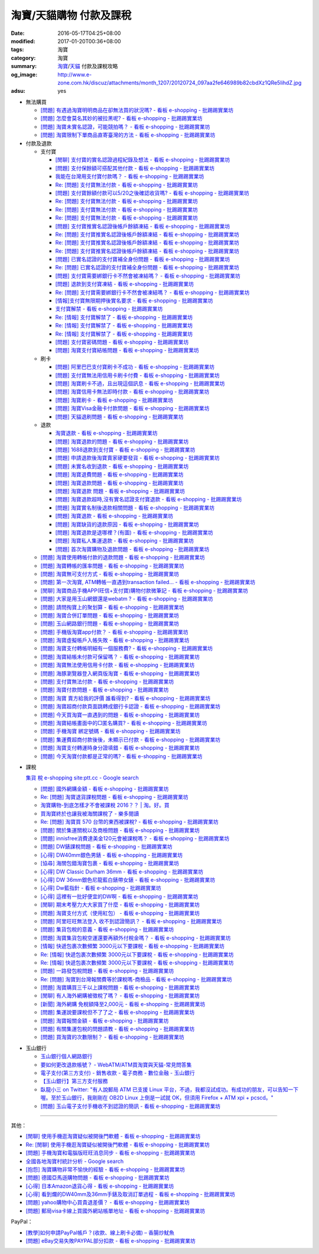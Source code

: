 淘寶/天貓購物 付款及課稅
########################

:date: 2016-05-17T04:25+08:00
:modified: 2017-01-20T00:36+08:00
:tags: 淘寶
:category: 淘寶
:summary: `淘寶`_/`天貓`_ 付款及課稅攻略
:og_image: http://www.e-zone.com.hk/discuz/attachments/month_1207/20120724_097aa2fe646989b82cbdXz1QRe5IihdZ.jpg
:adsu: yes


- 無法購買

  * `[問題] 有遇過淘寶明明商品在卻無法買的狀況嗎? - 看板 e-shopping - 批踢踢實業坊 <https://www.ptt.cc/bbs/e-shopping/M.1458456421.A.8E2.html>`_
  * `[問題] 怎麼會莫名其妙的被拉黑呢? - 看板 e-shopping - 批踢踢實業坊 <https://www.ptt.cc/bbs/e-shopping/M.1461813068.A.BBF.html>`_
  * `[問題] 淘寶未實名認證，可能競拍嗎？ - 看板 e-shopping - 批踢踢實業坊 <https://www.ptt.cc/bbs/e-shopping/M.1463826961.A.399.html>`_
  * `[問題] 淘寶限制下單商品直寄臺灣的方法 - 看板 e-shopping - 批踢踢實業坊 <https://www.ptt.cc/bbs/e-shopping/M.1464283344.A.BD7.html>`_

- 付款及退款

  * 支付寶

    - `[閒聊] 支付寶的實名認證過程紀錄及想法 - 看板 e-shopping - 批踢踢實業坊 <https://www.ptt.cc/bbs/e-shopping/M.1461928080.A.A91.html>`_
    - `[問題] 支付保餘額可搭配其他付款  - 看板 e-shopping - 批踢踢實業坊 <https://www.ptt.cc/bbs/e-shopping/M.1462590083.A.29C.html>`_
    - `我能在台灣用支付寶付款嗎？ - 看板 e-shopping - 批踢踢實業坊 <https://www.ptt.cc/bbs/e-shopping/M.1463297408.A.3BD.html>`_
    - `Re: [問題] 支付寶無法付款 - 看板 e-shopping - 批踢踢實業坊 <https://www.ptt.cc/bbs/e-shopping/M.1463554418.A.48B.html>`__
    - `[問題] 支付寶餘額付款可以5/20之後確認收貨嗎? - 看板 e-shopping - 批踢踢實業坊 <https://www.ptt.cc/bbs/e-shopping/M.1463542149.A.027.html>`_
    - `Re: [問題] 支付寶無法付款 - 看板 e-shopping - 批踢踢實業坊 <https://www.ptt.cc/bbs/e-shopping/M.1463539221.A.16E.html>`__
    - `Re: [問題] 支付寶無法付款 - 看板 e-shopping - 批踢踢實業坊 <https://www.ptt.cc/bbs/e-shopping/M.1463672097.A.C1D.html>`__
    - `Re: [問題] 支付寶無法付款 - 看板 e-shopping - 批踢踢實業坊 <https://www.ptt.cc/bbs/e-shopping/M.1463629574.A.E07.html>`__
    - `[問題] 支付寶推實名認證後帳戶餘額凍結 - 看板 e-shopping - 批踢踢實業坊 <https://www.ptt.cc/bbs/e-shopping/M.1463662076.A.6F8.html>`_
    - `Re: [問題] 支付寶推實名認證後帳戶餘額凍結 - 看板 e-shopping - 批踢踢實業坊 <https://www.ptt.cc/bbs/e-shopping/M.1463672519.A.B90.html>`__
    - `Re: [問題] 支付寶推實名認證後帳戶餘額凍結 - 看板 e-shopping - 批踢踢實業坊 <https://www.ptt.cc/bbs/e-shopping/M.1463677662.A.8D6.html>`__
    - `Re: [問題] 支付寶推實名認證後帳戶餘額凍結 - 看板 e-shopping - 批踢踢實業坊 <https://www.ptt.cc/bbs/e-shopping/M.1463742789.A.9CA.html>`__
    - `[問題] 已實名認證的支付寶補全身份問題 - 看板 e-shopping - 批踢踢實業坊 <https://www.ptt.cc/bbs/e-shopping/M.1463723794.A.1BD.html>`_
    - `Re: [問題] 已實名認證的支付寶補全身份問題 - 看板 e-shopping - 批踢踢實業坊 <https://www.ptt.cc/bbs/e-shopping/M.1463725101.A.303.html>`_
    - `[問題] 支付寶需要綁銀行卡不然會被凍結嗎？ - 看板 e-shopping - 批踢踢實業坊 <https://www.ptt.cc/bbs/e-shopping/M.1464037348.A.E25.html>`_
    - `[問題] 退款到支付寶凍結 - 看板 e-shopping - 批踢踢實業坊 <https://www.ptt.cc/bbs/e-shopping/M.1464186520.A.853.html>`_
    - `Re: [問題] 支付寶需要綁銀行卡不然會被凍結嗎？ - 看板 e-shopping - 批踢踢實業坊 <https://www.ptt.cc/bbs/e-shopping/M.1464233351.A.B2C.html>`_
    - `[情報]支付寶無限期押後實名要求 - 看板 e-shopping - 批踢踢實業坊 <https://www.ptt.cc/bbs/e-shopping/M.1464316395.A.3B6.html>`_
    - `支付寶解禁 - 看板 e-shopping - 批踢踢實業坊 <https://www.ptt.cc/bbs/e-shopping/M.1464329204.A.8BA.html>`_
    - `Re: [情報] 支付寶解禁了 - 看板 e-shopping - 批踢踢實業坊 <https://www.ptt.cc/bbs/e-shopping/M.1464363219.A.E0E.html>`__
    - `Re: [情報] 支付寶解禁了 - 看板 e-shopping - 批踢踢實業坊 <https://www.ptt.cc/bbs/e-shopping/M.1464631762.A.1FC.html>`__
    - `Re: [情報] 支付寶解禁了 - 看板 e-shopping - 批踢踢實業坊 <https://www.ptt.cc/bbs/e-shopping/M.1464678262.A.396.html>`__
    - `[問題] 支付寶密碼問題 - 看板 e-shopping - 批踢踢實業坊 <https://www.ptt.cc/bbs/e-shopping/M.1464951362.A.344.html>`_
    - `[問題] 淘寶支付寶結帳問題 - 看板 e-shopping - 批踢踢實業坊 <https://www.ptt.cc/bbs/e-shopping/M.1465753118.A.B54.html>`_

  * 刷卡

    - `[問題] 阿里巴巴支付寶刷卡不成功 - 看板 e-shopping - 批踢踢實業坊 <https://www.ptt.cc/bbs/e-shopping/M.1462969463.A.114.html>`_
    - `[問題] 支付寶無法用信用卡刷卡付費 - 看板 e-shopping - 批踢踢實業坊 <https://www.ptt.cc/bbs/e-shopping/M.1463031930.A.4FC.html>`_
    - `[問題] 淘寶刷卡不過，且出現這個訊息 - 看板 e-shopping - 批踢踢實業坊 <https://www.ptt.cc/bbs/e-shopping/M.1463469195.A.4BB.html>`_
    - `[問題] 淘寶信用卡無法即時付款 - 看板 e-shopping - 批踢踢實業坊 <https://www.ptt.cc/bbs/e-shopping/M.1463817079.A.64C.html>`_
    - `[問題] 淘寶刷卡 - 看板 e-shopping - 批踢踢實業坊 <https://www.ptt.cc/bbs/e-shopping/M.1465188349.A.C38.html>`_
    - `[問題] 淘寶Visa金融卡付款問題 - 看板 e-shopping - 批踢踢實業坊 <https://www.ptt.cc/bbs/e-shopping/M.1483805000.A.D5C.html>`_
    - `[問題] 天貓退刷問題 - 看板 e-shopping - 批踢踢實業坊 <https://www.ptt.cc/bbs/e-shopping/M.1484808823.A.108.html>`_

  * 退款

    - `淘寶退款 - 看板 e-shopping - 批踢踢實業坊 <https://www.ptt.cc/bbs/e-shopping/M.1463639108.A.716.html>`_
    - `[問題] 淘寶退款的問題 - 看板 e-shopping - 批踢踢實業坊 <https://www.ptt.cc/bbs/e-shopping/M.1463676025.A.745.html>`_
    - `[問題] 1688退款到支付寶 - 看板 e-shopping - 批踢踢實業坊 <https://www.ptt.cc/bbs/e-shopping/M.1463997825.A.9D8.html>`_
    - `[問題] 申請退款後淘寶賣家硬要發貨 - 看板 e-shopping - 批踢踢實業坊 <https://www.ptt.cc/bbs/e-shopping/M.1464521759.A.AB8.html>`_
    - `[問題] 未實名收到退款 - 看板 e-shopping - 批踢踢實業坊 <https://www.ptt.cc/bbs/e-shopping/M.1464703720.A.9D5.html>`_
    - `[問題] 淘寶退費問題 - 看板 e-shopping - 批踢踢實業坊 <https://www.ptt.cc/bbs/e-shopping/M.1464800082.A.D65.html>`_
    - `[問題] 淘寶退款問題 - 看板 e-shopping - 批踢踢實業坊 <https://www.ptt.cc/bbs/e-shopping/M.1465022820.A.16F.html>`_
    - `[問題] 淘寶退款 問題 - 看板 e-shopping - 批踢踢實業坊 <https://www.ptt.cc/bbs/e-shopping/M.1465284121.A.D87.html>`_
    - `[問題] 淘寶退款超時,沒有實名認證支付寶退款 - 看板 e-shopping - 批踢踢實業坊 <https://www.ptt.cc/bbs/e-shopping/M.1465398928.A.FB1.html>`_
    - `[問題] 淘寶實名制後退款相關問題 - 看板 e-shopping - 批踢踢實業坊 <https://www.ptt.cc/bbs/e-shopping/M.1465575362.A.58F.html>`_
    - `[問題] 淘寶退款 - 看板 e-shopping - 批踢踢實業坊 <https://www.ptt.cc/bbs/e-shopping/M.1483797526.A.9F3.html>`_
    - `[問題] 淘寶缺貨的退款原因 - 看板 e-shopping - 批踢踢實業坊 <https://www.ptt.cc/bbs/e-shopping/M.1484046417.A.1D1.html>`_
    - `[問題] 淘寶退款是退哪裡？(有圖) - 看板 e-shopping - 批踢踢實業坊 <https://www.ptt.cc/bbs/e-shopping/M.1484025611.A.6C4.html>`_
    - `[問題] 淘寶私人集運退款 - 看板 e-shopping - 批踢踢實業坊 <https://www.ptt.cc/bbs/e-shopping/M.1484272257.A.815.html>`_
    - `[問題] 首次淘寶購物及退款問題 - 看板 e-shopping - 批踢踢實業坊 <https://www.ptt.cc/bbs/e-shopping/M.1484725862.A.1EC.html>`_

  * `[問題] 淘寶使用轉帳付款的退款問題 - 看板 e-shopping - 批踢踢實業坊 <https://www.ptt.cc/bbs/e-shopping/M.1462264572.A.D67.html>`_
  * `[問題] 淘寶轉帳的匯率問題 - 看板 e-shopping - 批踢踢實業坊 <https://www.ptt.cc/bbs/e-shopping/M.1462633365.A.CD5.html>`_
  * `[問題] 淘寶無可支付方式 - 看板 e-shopping - 批踢踢實業坊 <https://www.ptt.cc/bbs/e-shopping/M.1463047954.A.393.html>`_
  * `[問題] 第一次淘寶, ATM轉帳一直遇到transaction failed... - 看板 e-shopping - 批踢踢實業坊 <https://www.ptt.cc/bbs/e-shopping/M.1463022835.A.B6D.html>`_
  * `[閒聊] 淘寶商品手機APP(旺信+支付寶)購物付款微筆記 - 看板 e-shopping - 批踢踢實業坊 <https://www.ptt.cc/bbs/e-shopping/M.1463071264.A.8D3.html>`_
  * `[問題] 大家是用玉山網銀還是webatm ? - 看板 e-shopping - 批踢踢實業坊 <https://www.ptt.cc/bbs/e-shopping/M.1463144463.A.088.html>`_
  * `[問題] 請問掏寶上的聚划算 - 看板 e-shopping - 批踢踢實業坊 <https://www.ptt.cc/bbs/e-shopping/M.1463152058.A.404.html>`_
  * `[問題] 淘寶合併訂單問題 - 看板 e-shopping - 批踢踢實業坊 <https://www.ptt.cc/bbs/e-shopping/M.1463309845.A.C65.html>`_
  * `[問題] 玉山網路銀行問題 - 看板 e-shopping - 批踢踢實業坊 <https://www.ptt.cc/bbs/e-shopping/M.1463366562.A.E3C.html>`_
  * `[問題] 手機版淘寶app付款？ - 看板 e-shopping - 批踢踢實業坊 <https://www.ptt.cc/bbs/e-shopping/M.1463394856.A.CFD.html>`_
  * `[問題] 淘寶虛擬帳戶入帳失敗 - 看板 e-shopping - 批踢踢實業坊 <https://www.ptt.cc/bbs/e-shopping/M.1463466442.A.921.html>`_
  * `[問題] 淘寶支付轉帳明細有一個服務費? - 看板 e-shopping - 批踢踢實業坊 <https://www.ptt.cc/bbs/e-shopping/M.1463710055.A.A0A.html>`_
  * `[問題] 淘寶結帳未付款可保留嗎？ - 看板 e-shopping - 批踢踢實業坊 <https://www.ptt.cc/bbs/e-shopping/M.1464417863.A.D95.html>`_
  * `[問題] 淘寶無法使用信用卡付款 - 看板 e-shopping - 批踢踢實業坊 <https://www.ptt.cc/bbs/e-shopping/M.1464502316.A.770.html>`_
  * `[問題] 海豚瀏覽器登入網頁版淘寶 - 看板 e-shopping - 批踢踢實業坊 <https://www.ptt.cc/bbs/e-shopping/M.1464670700.A.E9D.html>`_
  * `[問題] 支付寶無法付款 - 看板 e-shopping - 批踢踢實業坊 <https://www.ptt.cc/bbs/e-shopping/M.1464965779.A.D5D.html>`_
  * `[問題] 淘寶付款問題 - 看板 e-shopping - 批踢踢實業坊 <https://www.ptt.cc/bbs/e-shopping/M.1465008160.A.5CD.html>`_
  * `[問題] 淘寶 賣方給我的評價 誰看得到? - 看板 e-shopping - 批踢踢實業坊 <https://www.ptt.cc/bbs/e-shopping/M.1465093623.A.CB9.html>`_
  * `[問題] 淘寶超商付款頁面跳轉成銀行卡認證 - 看板 e-shopping - 批踢踢實業坊 <https://www.ptt.cc/bbs/e-shopping/M.1465178549.A.E3C.html>`_
  * `[問題] 今天買淘寶一直遇到的問題 - 看板 e-shopping - 批踢踢實業坊 <https://www.ptt.cc/bbs/e-shopping/M.1465224185.A.83B.html>`_
  * `[問題] 淘寶結帳畫面中的□匿名購買? - 看板 e-shopping - 批踢踢實業坊 <https://www.ptt.cc/bbs/e-shopping/M.1483282678.A.533.html>`_
  * `[問題] 手機淘寶 綁定號碼 - 看板 e-shopping - 批踢踢實業坊 <https://www.ptt.cc/bbs/e-shopping/M.1483248726.A.630.html>`_
  * `[問題] 集運費超商付款後後，未顯示已付款 - 看板 e-shopping - 批踢踢實業坊 <https://www.ptt.cc/bbs/e-shopping/M.1484021439.A.988.html>`_
  * `[問題] 淘寶支付轉運時身分證填錯 - 看板 e-shopping - 批踢踢實業坊 <https://www.ptt.cc/bbs/e-shopping/M.1483970189.A.FC1.html>`_
  * `[問題] 今天淘寶付款都是正常的嗎? - 看板 e-shopping - 批踢踢實業坊 <https://www.ptt.cc/bbs/e-shopping/M.1484207315.A.E10.html>`_

.. adsu:: 2

- 課稅

  `集貨 稅 e-shopping site:ptt.cc - Google search <https://www.google.com/search?q=%E9%9B%86%E8%B2%A8+%E7%A8%85+e-shopping+site:ptt.cc>`_

  * `[問題] 國外網購金額 - 看板 e-shopping - 批踢踢實業坊 <https://www.ptt.cc/bbs/e-shopping/M.1462046979.A.432.html>`_
  * `Re: [問題] 淘寶退貨課稅問題 - 看板 e-shopping - 批踢踢實業坊 <https://www.ptt.cc/bbs/e-shopping/M.1462255498.A.170.html>`_
  * `淘寶購物-到底怎樣才不會被課稅 2016？？ | 淘。好。買 <http://www.peachbuy.tw/2015/10/blog-post_57.html>`_
  * `買淘寶終於也讓我被海關課稅了 - 樂多閱讀 <http://reader.roodo.com/kerick/archives/26774566.html>`_
  * `Re: [問題] 淘寶買 570 台幣的東西被課稅? - 看板 e-shopping - 批踢踢實業坊 <https://www.ptt.cc/bbs/e-shopping/M.1389863982.A.ECB.html>`_
  * `[問題] 關於集運關稅以及商檢問題 - 看板 e-shopping - 批踢踢實業坊 <https://www.ptt.cc/bbs/e-shopping/M.1463628139.A.2AA.html>`_
  * `[問題] innisfree消費達美金120元會被課稅嗎？ - 看板 e-shopping - 批踢踢實業坊 <https://www.ptt.cc/bbs/e-shopping/M.1463732894.A.229.html>`_
  * `[問題] DW錶課稅問題 - 看板 e-shopping - 批踢踢實業坊 <https://www.ptt.cc/bbs/e-shopping/M.1463982769.A.095.html>`_
  * `[心得] DW40mm銀色男錶 - 看板 e-shopping - 批踢踢實業坊 <https://www.ptt.cc/bbs/e-shopping/M.1464072761.A.F77.html>`_
  * `[協尋] 海關包錯淘寶包裹 - 看板 e-shopping - 批踢踢實業坊 <https://www.ptt.cc/bbs/e-shopping/M.1464152160.A.2FC.html>`_
  * `[心得] DW Classic Durham 36mm - 看板 e-shopping - 批踢踢實業坊 <https://www.ptt.cc/bbs/e-shopping/M.1464167242.A.7C0.html>`_
  * `[心得] DW 36mm銀色尼龍藍白錶帶女錶 - 看板 e-shopping - 批踢踢實業坊 <https://www.ptt.cc/bbs/e-shopping/M.1464177732.A.ABB.html>`_
  * `[心得] Dw藍指針 - 看板 e-shopping - 批踢踢實業坊 <https://www.ptt.cc/bbs/e-shopping/M.1464279510.A.63F.html>`_
  * `[心得] 這裡有一批好便宜的DW啊 - 看板 e-shopping - 批踢踢實業坊 <https://www.ptt.cc/bbs/e-shopping/M.1464940527.A.2CB.html>`_
  * `[閒聊] 期末考壓力大大家買了什麼 - 看板 e-shopping - 批踢踢實業坊 <https://www.ptt.cc/bbs/e-shopping/M.1465179883.A.F80.html>`_
  * `[問題] 淘寶支付方式（使用紅包） - 看板 e-shopping - 批踢踢實業坊 <https://www.ptt.cc/bbs/e-shopping/M.1465482324.A.347.html>`_
  * `[問題] 阿里旺旺無法登入 收不到認證簡訊？ - 看板 e-shopping - 批踢踢實業坊 <https://www.ptt.cc/bbs/e-shopping/M.1465563561.A.681.html>`_
  * `[問題] 集貨包稅的意義 - 看板 e-shopping - 批踢踢實業坊 <https://www.ptt.cc/bbs/e-shopping/M.1478440992.A.4F2.html>`_
  * `[問題] 淘寶集貨包稅空運還要再額外付稅金嗎？ - 看板 e-shopping - 批踢踢實業坊 <https://www.ptt.cc/bbs/e-shopping/M.1476976464.A.139.html>`_
  * `[情報] 快遞包裹次數頻繁 3000元以下要課稅 - 看板 e-shopping - 批踢踢實業坊 <https://www.ptt.cc/bbs/e-shopping/M.1477021702.A.62F.html>`_
  * `Re: [情報] 快遞包裹次數頻繁 3000元以下要課稅 - 看板 e-shopping - 批踢踢實業坊 <https://www.ptt.cc/bbs/e-shopping/M.1477237368.A.C51.html>`__
  * `Re: [情報] 快遞包裹次數頻繁 3000元以下要課稅 - 看板 e-shopping - 批踢踢實業坊 <https://www.ptt.cc/bbs/e-shopping/M.1477207626.A.08C.html>`__
  * `[問題] 一路發包稅問題 - 看板 e-shopping - 批踢踢實業坊 <https://www.ptt.cc/bbs/e-shopping/M.1478686451.A.96A.html>`_
  * `Re: [問題] 淘寶到台灣報關費等於課稅嗎-商檢品 - 看板 e-shopping - 批踢踢實業坊 <https://www.ptt.cc/bbs/e-shopping/M.1471058670.A.244.html>`_
  * `[問題] 淘寶購買三千以上課稅問題 - 看板 e-shopping - 批踢踢實業坊 <https://www.ptt.cc/bbs/e-shopping/M.1478835516.A.DD8.html>`_
  * `[閒聊] 有人海外網購被徵稅了嗎？ - 看板 e-shopping - 批踢踢實業坊 <https://www.ptt.cc/bbs/e-shopping/M.1481871140.A.3BB.html>`_
  * `[新聞] 海外網購 免稅額降至2,000元 - 看板 e-shopping - 批踢踢實業坊 <https://www.ptt.cc/bbs/e-shopping/M.1472625120.A.3EF.html>`_
  * `[問題] 集運說要課稅但不了了之 - 看板 e-shopping - 批踢踢實業坊 <https://www.ptt.cc/bbs/e-shopping/M.1475842681.A.4F1.html>`_
  * `[問題] 淘寶報關金額 - 看板 e-shopping - 批踢踢實業坊 <https://www.ptt.cc/bbs/e-shopping/M.1473870668.A.608.html>`_
  * `[問題] 有關集運包稅的問題請教 - 看板 e-shopping - 批踢踢實業坊 <https://www.ptt.cc/bbs/e-shopping/M.1483611193.A.DCB.html>`_
  * `[問題] 買淘寶的次數限制？ - 看板 e-shopping - 批踢踢實業坊 <https://www.ptt.cc/bbs/e-shopping/M.1483638706.A.45C.html>`_

.. adsu:: 3

- 玉山銀行

  * `玉山銀行個人網路銀行 <https://ebank.esunbank.com.tw/>`_
  * `要如何更改退款帳號？ - WebATM/ATM買淘寶與天貓-常見問答集 <https://netbank.esunbank.com.tw/webatm/Q&A_alipay.htm#44>`_
  * `電子支付(第三方支付) - 銷售收款 - 電子商務 - 數位金融 - 玉山銀行 <https://www.esunbank.com.tw/bank/digital/ecommerce/epayment/thrid-party-payment>`_
  * `【玉山銀行】第三方支付服務 <http://www.esunbank.com.tw/event/esunpay/Acct-link/QA.html?cp=Acct-link&seg=&ch=Internal&ven=tppay&ctype=B&pt=b&obj=Acct-link>`_
  * `臥龍小三 on Twitter: "有人說郵局 ATM 已支援 Linux 平台，不過，我都沒試成功。有成功的朋友，可以告知一下喔。至於玉山銀行，我剛剛在 OB2D  Linux 上倒是一試就 OK，但須用 Firefox + ATM xpi + pcscd。" <https://twitter.com/ols3/status/635025153945001984>`_
  * `[問題] 玉山電子支付手機收不到認證的簡訊 - 看板 e-shopping - 批踢踢實業坊 <https://www.ptt.cc/bbs/e-shopping/M.1465570441.A.A4C.html>`_

----

其他：

- `[閒聊] 使用手機逛淘寶疑似被開後門軟體 - 看板 e-shopping - 批踢踢實業坊 <https://www.ptt.cc/bbs/e-shopping/M.1461991034.A.7E2.html>`_
- `Re: [閒聊] 使用手機逛淘寶疑似被開後門軟體 - 看板 e-shopping - 批踢踢實業坊 <https://www.ptt.cc/bbs/e-shopping/M.1462022069.A.C6E.html>`_
- `[問題] 手機淘寶和電腦版旺旺消息同步 - 看板 e-shopping - 批踢踢實業坊 <https://www.ptt.cc/bbs/e-shopping/M.1462453150.A.0B4.html>`_
- `全國各地淘寶村統計分析 - Google search <https://www.google.com/search?q=%E5%85%A8%E5%9C%8B%E5%90%84%E5%9C%B0%E6%B7%98%E5%AF%B6%E6%9D%91%E7%B5%B1%E8%A8%88%E5%88%86%E6%9E%90>`_
- `[抱怨] 淘寶購物非常不愉快的經驗 - 看板 e-shopping - 批踢踢實業坊 <https://www.ptt.cc/bbs/e-shopping/M.1463404135.A.BAC.html>`_
- `[問題] 德國亞馬遜購物問題 - 看板 e-shopping - 批踢踢實業坊 <https://www.ptt.cc/bbs/e-shopping/M.1463558372.A.1ED.html>`_
- `[心得] 日本Amazon退貨心得 - 看板 e-shopping - 批踢踢實業坊 <https://www.ptt.cc/bbs/e-shopping/M.1463569697.A.475.html>`_
- `[心得] 看到爛的DW40mm及36mm手錶及取消訂單過程 - 看板 e-shopping - 批踢踢實業坊 <https://www.ptt.cc/bbs/e-shopping/M.1464325456.A.F56.html>`_
- `[問題] yahoo購物中心買貴退差價？ - 看板 e-shopping - 批踢踢實業坊 <https://www.ptt.cc/bbs/e-shopping/M.1465298644.A.694.html>`_
- `[問題] 郵局visa卡線上買國外網站帳單地址 - 看板 e-shopping - 批踢踢實業坊 <https://www.ptt.cc/bbs/e-shopping/M.1465564996.A.01A.html>`_

PayPal：

- `[教學]如何申請PayPal帳戶？(收款、線上刷卡必備)  –  香腸炒魷魚 <https://sofree.cc/paypal/>`_
- `[問題] eBay交易失敗PAYPAL部分扣款 - 看板 e-shopping - 批踢踢實業坊 <https://www.ptt.cc/bbs/e-shopping/M.1464243012.A.9A8.html>`_

.. _淘寶: https://www.taobao.com/
.. _天貓: https://www.tmall.com/
